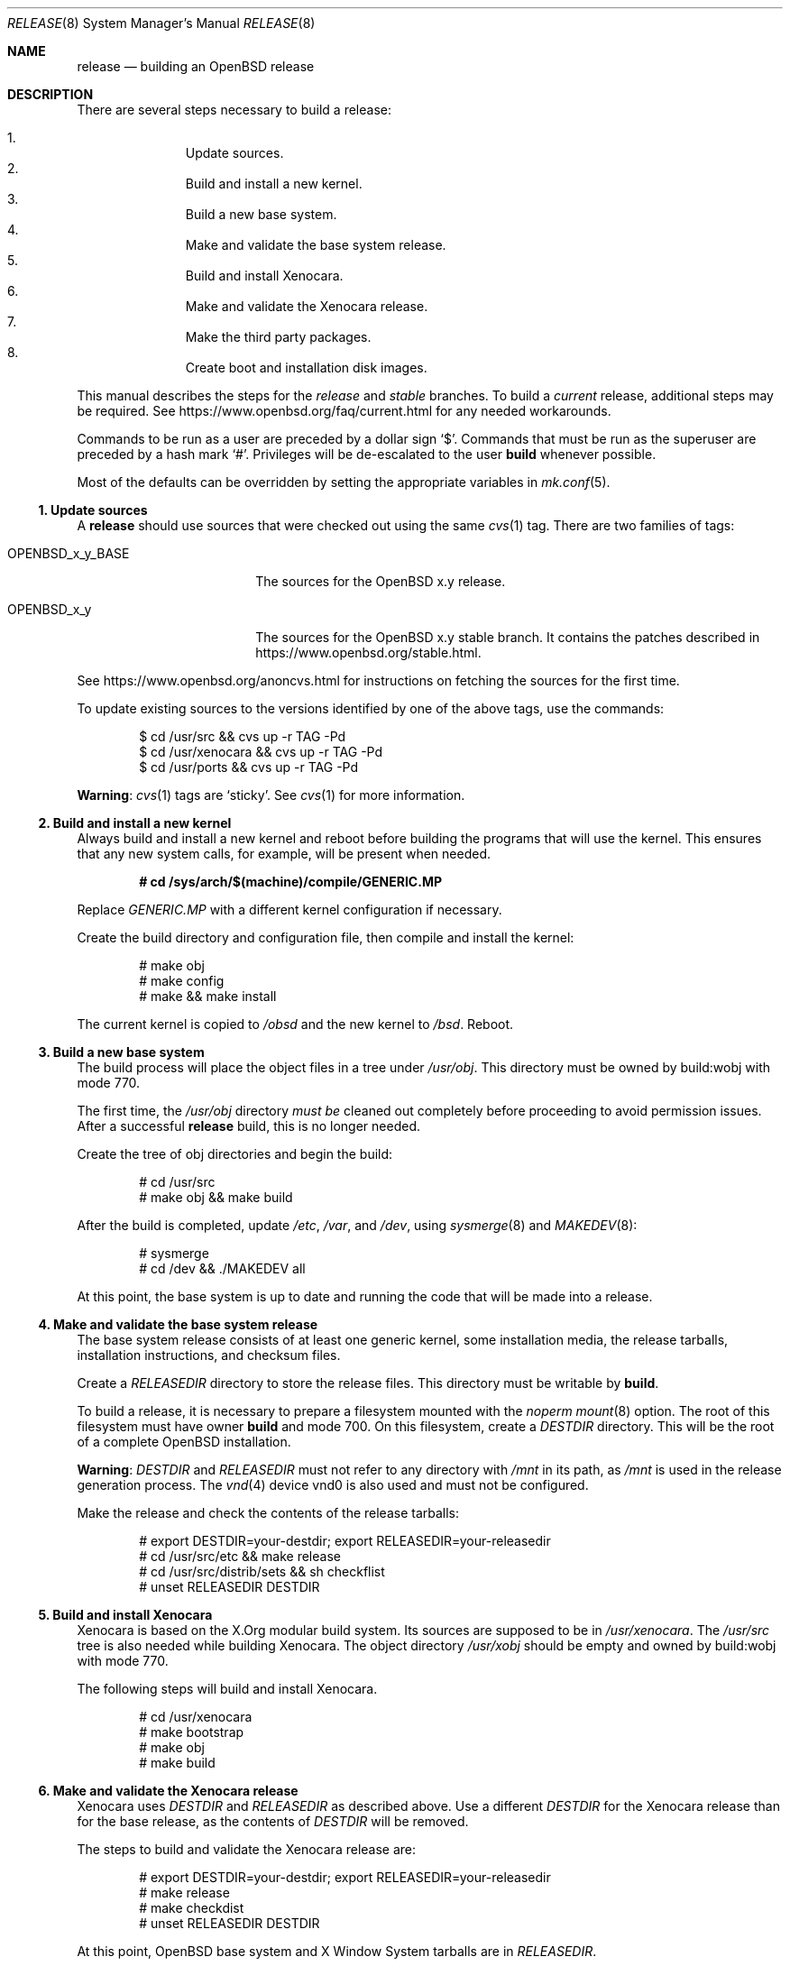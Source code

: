 .\"	$OpenBSD: release.8,v 1.88 2017/04/18 16:21:06 jmc Exp $
.\"
.\"	Copyright (c) 2000 Marco S. Hyman
.\"	Copyright (c) 2016 Theo Buehler <tb@openbsd.org>
.\"
.\"	Permission to copy all or part of this material for any purpose is
.\"	granted provided that the above copyright notice and this paragraph
.\"	are duplicated in all copies.  THIS SOFTWARE IS PROVIDED ``AS IS''
.\"	AND WITHOUT ANY EXPRESS OR IMPLIED WARRANTIES, INCLUDING, WITHOUT
.\"	LIMITATION, THE IMPLIED WARRANTIES OF MERCHANTABILITY AND FITNESS
.\"	FOR A PARTICULAR PURPOSE.
.\"
.Dd $Mdocdate: April 18 2017 $
.Dt RELEASE 8
.Os
.Sh NAME
.Nm release
.Nd building an OpenBSD release
.Sh DESCRIPTION
There are several steps necessary to build a release:
.Pp
.Bl -enum -compact -offset indent
.It
Update sources.
.It
Build and install a new kernel.
.It
Build a new base system.
.It
Make and validate the base system release.
.It
Build and install Xenocara.
.It
Make and validate the Xenocara release.
.It
Make the third party packages.
.It
Create boot and installation disk images.
.El
.Pp
This manual describes the steps for the
.Em release
and
.Em stable
branches.
To build a
.Em current
release, additional steps may be required.
See
.Lk https://www.openbsd.org/faq/current.html
for any needed workarounds.
.Pp
Commands to be run as a user are preceded by a dollar sign
.Sq $ .
Commands that must be run as the superuser are preceded by a hash mark
.Sq # .
Privileges will be de-escalated to the user
.Sy build
whenever possible.
.Pp
Most of the defaults can be overridden by setting
the appropriate variables in
.Xr mk.conf 5 .
.Ss 1. Update sources
A
.Nm
should use sources that were checked out using the same
.Xr cvs 1
tag.
There are two families of tags:
.Bl -tag -width OPENBSD_x_y_BASE
.It OPENBSD_x_y_BASE
The sources for the
.Ox x.y
release.
.It OPENBSD_x_y
The sources for the
.Ox x.y
stable branch.
It contains the patches described in
.Lk https://www.openbsd.org/stable.html .
.El
.Pp
See
.Lk https://www.openbsd.org/anoncvs.html
for instructions on fetching the sources for the first time.
.Pp
To update existing sources to the versions identified by one of the above
tags, use the commands:
.Bd -literal -offset indent
$ cd /usr/src && cvs up -r TAG -Pd
$ cd /usr/xenocara && cvs up -r TAG -Pd
$ cd /usr/ports && cvs up -r TAG -Pd
.Ed
.Pp
.Sy Warning :
.Xr cvs 1
tags are
.Sq sticky .
See
.Xr cvs 1
for more information.
.Ss 2. Build and install a new kernel
Always build and install a new kernel and reboot before
building the programs that will use the kernel.
This ensures that any new system calls, for example, will be present
when needed.
.Pp
.Dl # cd /sys/arch/$(machine)/compile/GENERIC.MP
.Pp
Replace
.Pa GENERIC.MP
with a different kernel configuration if necessary.
.Pp
Create the build directory and configuration file,
then compile and install the kernel:
.Bd -literal -offset indent
# make obj
# make config
# make && make install
.Ed
.Pp
The current kernel is copied to
.Pa /obsd
and the new kernel to
.Pa /bsd .
Reboot.
.Ss 3. Build a new base system
The build process will place the object files in a tree under
.Pa /usr/obj .
This directory must be owned by build:wobj with mode 770.
.Pp
The first time, the
.Pa /usr/obj
directory
.Em must be
cleaned out completely before proceeding to avoid permission issues.
After a successful
.Nm
build, this is no longer needed.
.Pp
Create the tree of obj directories and begin the build:
.Bd -literal -offset indent
# cd /usr/src
# make obj && make build
.Ed
.Pp
After the build is completed, update
.Pa /etc ,
.Pa /var ,
and
.Pa /dev ,
using
.Xr sysmerge 8
and
.Xr MAKEDEV 8 :
.Bd -literal -offset indent
# sysmerge
# cd /dev && ./MAKEDEV all
.Ed
.Pp
At this point, the base system is up to date and running the code
that will be made into a release.
.Ss 4. Make and validate the base system release
The base system release consists of at least one generic kernel,
some installation media, the release tarballs,
installation instructions, and checksum files.
.Pp
Create a
.Va RELEASEDIR
directory to store the release files.
This directory must be writable by
.Sy build .
.Pp
To build a release, it is necessary to prepare a filesystem mounted with the
.Em noperm
.Xr mount 8
option.
The root of this filesystem must have owner
.Sy build
and mode 700.
On this filesystem, create a
.Va DESTDIR
directory.
This will be the root of a complete
.Ox
installation.
.Pp
.Sy Warning :
.Va DESTDIR
and
.Va RELEASEDIR
must not refer to any directory with
.Pa /mnt
in its path, as
.Pa /mnt
is used in the release generation process.
The
.Xr vnd 4
device vnd0
is also used and must not be configured.
.Pp
Make the release and check the contents of the release tarballs:
.Bd -literal -offset indent
# export DESTDIR=your-destdir; export RELEASEDIR=your-releasedir
# cd /usr/src/etc && make release
# cd /usr/src/distrib/sets && sh checkflist
# unset RELEASEDIR DESTDIR
.Ed
.Ss 5. Build and install Xenocara
Xenocara is based on the X.Org modular build system.
Its sources are supposed to be in
.Pa /usr/xenocara .
The
.Pa /usr/src
tree is also needed while building Xenocara.
The object directory
.Pa /usr/xobj
should be empty and owned by build:wobj with mode 770.
.Pp
The following steps will build and install Xenocara.
.Bd -literal -offset indent
# cd /usr/xenocara
# make bootstrap
# make obj
# make build
.Ed
.Ss 6. Make and validate the Xenocara release
Xenocara uses
.Va DESTDIR
and
.Va RELEASEDIR
as described above.
Use a different
.Va DESTDIR
for the Xenocara release than for the base release,
as the contents of
.Va DESTDIR
will be removed.
.Pp
The steps to build and validate the Xenocara release are:
.Bd -literal -offset indent
# export DESTDIR=your-destdir; export RELEASEDIR=your-releasedir
# make release
# make checkdist
# unset RELEASEDIR DESTDIR
.Ed
.Pp
At this point,
.Ox
base system and X Window System tarballs are in
.Va RELEASEDIR .
.Ss 7. Make the third party packages
The ports subsystem of contributed applications is capable of producing
packages for installation, either individually or in bulk.
This is described in
.Xr ports 7 .
.Ss 8. Create boot and installation disk images
The disk images
.No install${ Ns Va VERSION Ns }.fs
and
.No install${ Ns Va VERSION Ns }.iso
are suitable for installs without network connectivity.
They contain the tarballs and ports built in the previous steps.
.Bd -literal -offset indent
# export RELDIR=your-releasedir
# export RELXDIR=your-xenocara-releasedir
# cd /usr/src/distrib/$(machine)/iso && make
# make install
.Ed
.Pp
The two installer images are now stored in the local release
directory.
.Sh SEE ALSO
.Xr cvs 1 ,
.Xr pkg_add 1 ,
.Xr mk.conf 5 ,
.Xr ports 7 ,
.Xr sysmerge 8
.Sh HISTORY
This document first appeared in
.Ox 2.8 .
